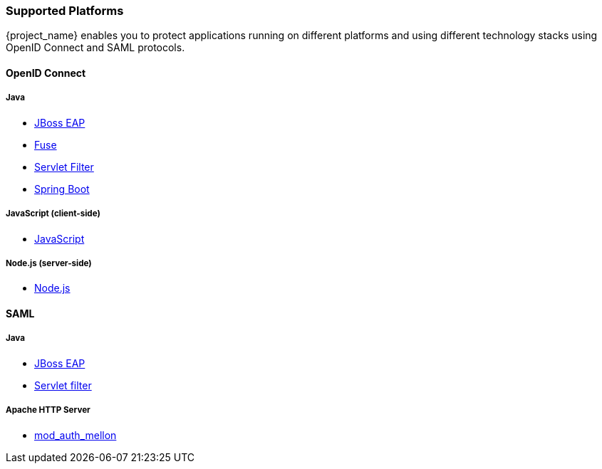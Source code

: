 === Supported Platforms

{project_name} enables you to protect applications running on different platforms and using different technology stacks using OpenID Connect and SAML protocols.

==== OpenID Connect

===== Java
* <<_jboss_adapter,JBoss EAP>>
ifeval::[{project_community}==true]
  * <<_jboss_adapter,WildFly>>
endif::[]
* <<_fuse_adapter,Fuse>>
ifeval::[{project_community}==true]
  * <<_tomcat_adapter,Tomcat>>
  * <<_jetty9_adapter,Jetty 9>>
endif::[]

* <<_servlet_filter_adapter,Servlet Filter>>
* <<_spring_boot_adapter,Spring Boot>>

ifeval::[{project_community}==true]
  * <<_spring_security_adapter,Spring Security>>
endif::[]

===== JavaScript (client-side)
* <<_javascript_adapter,JavaScript>>

===== Node.js (server-side)
* <<_nodejs_adapter,Node.js>>


ifeval::[{project_community}==true]
===== C#
* https://github.com/dylanplecki/KeycloakOwinAuthentication[OWIN] (community)

===== Python
* https://pypi.org/project/oic/[oidc] (generic)

===== Android
* https://github.com/openid/AppAuth-Android[AppAuth] (generic)

===== iOS
* https://github.com/openid/AppAuth-iOS[AppAuth] (generic)

===== Apache HTTP Server
* https://github.com/zmartzone/mod_auth_openidc[mod_auth_openidc]
endif::[]

==== SAML

===== Java

* <<_saml_jboss_adapter,JBoss EAP>>
ifeval::[{project_community}==true]
* <<_saml_jboss_adapter,WildFly>>
* <<_saml-tomcat-adapter,Tomcat>>
endif::[]
* <<_java-servlet-filter-adapter,Servlet filter>>
ifeval::[{project_community}==true]
* <<_jetty_saml_adapter,Jetty>>
endif::[]

===== Apache HTTP Server

* <<_mod_auth_mellon,mod_auth_mellon>>

